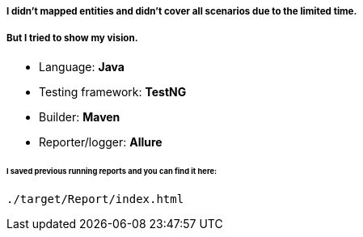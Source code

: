 ##### I didn't mapped entities and didn't cover all scenarios due to the limited time.
##### But I tried to show my vision.

* Language: **Java**
* Testing framework: **TestNG**
* Builder: **Maven**
* Reporter/logger: **Allure**

###### I saved previous running reports and you can find it here:
```
./target/Report/index.html
```
